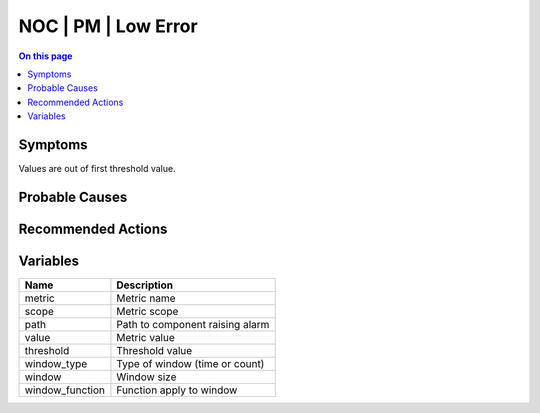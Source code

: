 .. _alarm-class-noc-pm-low-error:

====================
NOC | PM | Low Error
====================
.. contents:: On this page
    :local:
    :backlinks: none
    :depth: 1
    :class: singlecol

Symptoms
--------
Values are out of first threshold value.

Probable Causes
---------------
.. todo::
    Describe NOC | PM | Low Error probable causes

Recommended Actions
-------------------
.. todo::
    Describe NOC | PM | Low Error recommended actions

Variables
----------
==================== ==================================================
Name                 Description
==================== ==================================================
metric               Metric name
scope                Metric scope
path                 Path to component raising alarm
value                Metric value
threshold            Threshold value
window_type          Type of window (time or count)
window               Window size
window_function      Function apply to window
==================== ==================================================
